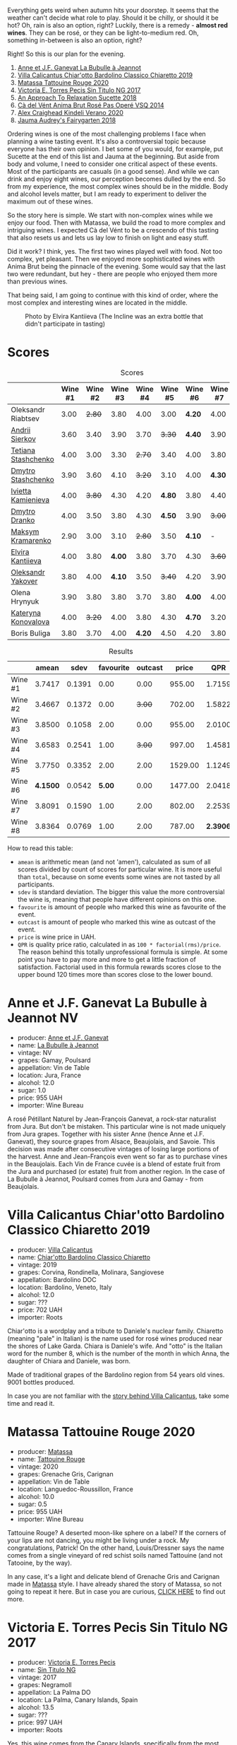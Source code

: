 [[file:/images/2022-08-23-sin-titulo/2022-08-17-12-04-24-IMG-1794.webp]]

Everything gets weird when autumn hits your doorstep. It seems that the weather can't decide what role to play. Should it be chilly, or should it be hot? Oh, rain is also an option, right? Luckily, there is a remedy  - *almost red wines*. They can be rosé, or they can be light-to-medium red. Oh, something in-between is also an option, right?

Right! So this is our plan for the evening.

1. [[barberry:/wines/7141038a-4f6b-4a49-97df-c3fc4befd6fb][Anne et J.F. Ganevat La Bubulle à Jeannot]]
2. [[barberry:/wines/5fb42b2f-6d7d-4a31-98b2-d157c96cf41b][Villa Calicantus Chiar'otto Bardolino Classico Chiaretto 2019]]
3. [[barberry:/wines/d6ffcdcc-661f-4e9e-bcfa-93446faf8f22][Matassa Tattouine Rouge 2020]]
4. [[barberry:/wines/b869e1d7-0bc5-4eaa-ab69-a436b48ba75a][Victoria E. Torres Pecis Sin Titulo NG 2017]]
5. [[barberry:/wines/1972ae47-ec40-46f1-82c5-f48d39a28a5a][An Approach To Relaxation Sucette 2018]]
6. [[barberry:/wines/2bdf5b08-d90a-4cf9-b69d-fb3d0ffefd2e][Cà del Vént Anima Brut Rosé Pas Operé VSQ 2014]]
7. [[barberry:/wines/5d58df70-237b-49d5-b236-b91ce5c45eba][Alex Craighead Kindeli Verano 2020]]
8. [[barberry:/wines/1712fbad-bd80-496b-a42c-fbba26f058f9][Jauma Audrey's Fairygarten 2018]]

Ordering wines is one of the most challenging problems I face when planning a wine tasting event. It's also a controversial topic because everyone has their own opinion. I bet some of you would, for example, put Sucette at the end of this list and Jauma at the beginning. But aside from body and volume, I need to consider one critical aspect of these events. Most of the participants are casuals (in a good sense). And while we can drink and enjoy eight wines, our perception becomes dulled by the end. So from my experience, the most complex wines should be in the middle. Body and alcohol levels matter, but I am ready to experiment to deliver the maximum out of these wines.

So the story here is simple. We start with non-complex wines while we enjoy our food. Then with Matassa, we build the road to more complex and intriguing wines. I expected Cà del Vént to be a crescendo of this tasting that also resets us and lets us lay low to finish on light and easy stuff.

Did it work? I think, yes. The first two wines played well with food. Not too complex, yet pleasant. Then we enjoyed more sophisticated wines with Anima Brut being the pinnacle of the evening. Some would say that the last two were redundant, but hey - there are people who enjoyed them more than previous wines.

That being said, I am going to continue with this kind of order, where the most complex and interesting wines are located in the middle.

#+caption: Photo by Elvira Kantiieva (The Incline was an extra bottle that didn't participate in tasting)
[[file:/images/2022-08-23-sin-titulo/2022-08-24-12-40-08-IMG-9940.webp]]

* Scores
:PROPERTIES:
:ID:                     64e23a5c-8b69-4cf1-92b4-c594216ea6e8
:END:

#+attr_html: :class tasting-scores
#+caption: Scores
#+results: scores
|                                                                  | Wine #1 | Wine #2 | Wine #3 | Wine #4 | Wine #5 | Wine #6 | Wine #7 | Wine #8 |
|------------------------------------------------------------------+---------+---------+---------+---------+---------+---------+---------+---------|
| Oleksandr Riabtsev  |    3.00 |  +2.80+ |    3.80 |    4.00 |    3.00 |  *4.20* |    4.00 |    3.50 |
| [[barberry:/convives/eba14a2a-889c-4793-ab0b-c2e69ea0a719][Andrii Sierkov]]      |    3.60 |    3.40 |    3.90 |    3.70 |  +3.30+ |  *4.40* |    3.90 |    4.00 |
| [[barberry:/convives/d9edec4f-9187-4485-a1fe-1fb98e3dc02c][Tetiana Stashchenko]] |    4.00 |    3.00 |    3.30 |  +2.70+ |    3.40 |    4.00 |    3.80 |  *4.40* |
| [[barberry:/convives/a6bd7468-9b2e-4de3-9fee-874cf3f04b68][Dmytro Stashchenko]]  |    3.90 |    3.60 |    4.10 |  +3.20+ |    3.10 |    4.00 |  *4.30* |    3.90 |
| [[barberry:/convives/5d6aa922-f6ff-4054-a7a7-8dc8d29f503c][Ivietta Kamienieva]]  |    4.00 |  +3.80+ |    4.30 |    4.20 |  *4.80* |    3.80 |    4.40 |    3.90 |
| [[barberry:/convives/aaca970f-8c5c-4831-b324-0af02dfe66c2][Dmytro Dranko]]       |    4.00 |    3.50 |    3.80 |    4.30 |  *4.50* |    3.90 |  +3.00+ |    3.40 |
| [[barberry:/convives/673834bd-4eee-40f7-9ecc-858596aeac52][Maksym Kramarenko]]   |    2.90 |    3.00 |    3.10 |  +2.80+ |    3.50 |  *4.10* |       - |       - |
| [[barberry:/convives/174fdf94-97c8-4baa-adc9-d026a1fc190c][Elvira Kantiieva]]    |    4.00 |    3.80 |  *4.00* |    3.80 |    3.70 |    4.30 |  +3.60+ |    3.70 |
| [[barberry:/convives/dcadee96-ea16-4b24-ab7a-78cc8abfe007][Oleksandr Yakover]]   |    3.80 |    4.00 |  *4.10* |    3.50 |  +3.40+ |    4.20 |    3.90 |    4.10 |
| Olena Hrynyuk       |    3.90 |    3.80 |    3.80 |    3.70 |    3.80 |  *4.00* |    4.00 |  +3.60+ |
| [[barberry:/convives/8ce09e55-c86c-488f-ac86-7c9afdc2bb78][Kateryna Konovalova]] |    4.00 |  +3.20+ |    4.00 |    3.80 |    4.30 |  *4.70* |    3.20 |    4.00 |
| Boris Buliga        |    3.80 |    3.70 |    4.00 |  *4.20* |    4.50 |    4.20 |    3.80 |  +3.70+ |

#+attr_html: :class tasting-scores :rules groups :cellspacing 0 :cellpadding 6
#+caption: Results
#+results: summary
|         |    amean |   sdev | favourite | outcast |   price |      QPR |
|---------+----------+--------+-----------+---------+---------+----------|
| Wine #1 |   3.7417 | 0.1391 |      0.00 |    0.00 |  955.00 |   1.7159 |
| Wine #2 |   3.4667 | 0.1372 |      0.00 |  +3.00+ |  702.00 |   1.5822 |
| Wine #3 |   3.8500 | 0.1058 |      2.00 |    0.00 |  955.00 |   2.0100 |
| Wine #4 |   3.6583 | 0.2541 |      1.00 |  +3.00+ |  997.00 |   1.4581 |
| Wine #5 |   3.7750 | 0.3352 |      2.00 |    2.00 | 1529.00 |   1.1249 |
| Wine #6 | *4.1500* | 0.0542 |    *5.00* |    0.00 | 1477.00 |   2.0418 |
| Wine #7 |   3.8091 | 0.1590 |      1.00 |    2.00 |  802.00 |   2.2539 |
| Wine #8 |   3.8364 | 0.0769 |      1.00 |    2.00 |  787.00 | *2.3906* |

How to read this table:

- =amean= is arithmetic mean (and not 'amen'), calculated as sum of all scores divided by count of scores for particular wine. It is more useful than =total=, because on some events some wines are not tasted by all participants.
- =sdev= is standard deviation. The bigger this value the more controversial the wine is, meaning that people have different opinions on this one.
- =favourite= is amount of people who marked this wine as favourite of the event.
- =outcast= is amount of people who marked this wine as outcast of the event.
- =price= is wine price in UAH.
- =QPR= is quality price ratio, calculated in as =100 * factorial(rms)/price=. The reason behind this totally unprofessional formula is simple. At some point you have to pay more and more to get a little fraction of satisfaction. Factorial used in this formula rewards scores close to the upper bound 120 times more than scores close to the lower bound.

* Anne et J.F. Ganevat La Bubulle à Jeannot NV
:PROPERTIES:
:ID:                     c040cfd3-1080-43ba-9682-2c43bda2e04d
:END:

#+attr_html: :class bottle-right
[[file:/images/2022-08-23-sin-titulo/2022-08-16-17-23-37-CDAA8355-B702-4905-AADC-99BE74F47CD4-1-105-c.webp]]

- producer: [[barberry:/producers/17cb8d12-1c15-4c04-a3c7-b1e73e47b3a6][Anne et J.F. Ganevat]]
- name: [[barberry:/wines/7141038a-4f6b-4a49-97df-c3fc4befd6fb][La Bubulle à Jeannot]]
- vintage: NV
- grapes: Gamay, Poulsard
- appellation: Vin de Table
- location: Jura, France
- alcohol: 12.0
- sugar: 1.0
- price: 955 UAH
- importer: Wine Bureau

A rosé Pétillant Naturel by Jean-François Ganevat, a rock-star naturalist from Jura. But don't be mistaken. This particular wine is not made uniquely from Jura grapes. Together with his sister Anne (hence Anne et J.F. Ganevat), they source grapes from Alsace, Beaujolais, and Savoie. This decision was made after consecutive vintages of losing large portions of the harvest. Anne and Jean-François even went so far as to purchase vines in the Beaujolais. Each Vin de France cuvée is a blend of estate fruit from the Jura and purchased (or estate) fruit from another region. In the case of La Bubulle à Jeannot, Poulsard comes from Jura and Gamay - from Beaujolais.

* Villa Calicantus Chiar'otto Bardolino Classico Chiaretto 2019
:PROPERTIES:
:ID:                     4353341d-d40e-45d9-9dfb-75038b0cbb40
:END:

#+attr_html: :class bottle-right
[[file:/images/2022-08-23-sin-titulo/2022-08-17-07-41-09-2DD68EDF-3B51-4388-92D2-44CAA7EEA574-1-105-c.webp]]

- producer: [[barberry:/producers/040a275b-2e16-4d7a-a557-036bf44d85df][Villa Calicantus]]
- name: [[barberry:/wines/5fb42b2f-6d7d-4a31-98b2-d157c96cf41b][Chiar'otto Bardolino Classico Chiaretto]]
- vintage: 2019
- grapes: Corvina, Rondinella, Molinara, Sangiovese
- appellation: Bardolino DOC
- location: Bardolino, Veneto, Italy
- alcohol: 12.0
- sugar: ???
- price: 702 UAH
- importer: Roots

Chiar'otto is a wordplay and a tribute to Daniele's nuclear family. Chiaretto (meaning "pale" in Italian) is the name used for rosé wines produced near the shores of Lake Garda. Chiara is Daniele's wife. And "otto" is the Italian word for the number 8, which is the number of the month in which Anna, the daughter of Chiara and Daniele, was born.

Made of traditional grapes of the Bardolino region from 54 years old vines. 9001 bottles produced.

In case you are not familiar with the [[barberry:/producers/040a275b-2e16-4d7a-a557-036bf44d85df][story behind Villa Calicantus]], take some time and read it.

* Matassa Tattouine Rouge 2020
:PROPERTIES:
:ID:                     247b6b26-8728-45fe-a0d8-b67ba73bc395
:END:

#+attr_html: :class bottle-right
[[file:/images/2022-08-23-sin-titulo/2022-08-17-07-41-23-4FF9F27A-13CF-4121-B73D-BC72B1929DC8-1-105-c.webp]]

- producer: [[barberry:/producers/cdc80e0e-1163-4b33-916d-e6806e5073e3][Matassa]]
- name: [[barberry:/wines/d6ffcdcc-661f-4e9e-bcfa-93446faf8f22][Tattouine Rouge]]
- vintage: 2020
- grapes: Grenache Gris, Carignan
- appellation: Vin de Table
- location: Languedoc-Roussillon, France
- alcohol: 10.0
- sugar: 0.5
- price: 955 UAH
- importer: Wine Bureau

Tattouine Rouge? A deserted moon-like sphere on a label? If the corners of your lips are not dancing, you might be living under a rock. My congratulations, Patrick! On the other hand, Louis/Dressner says the name comes from a single vineyard of red schist soils named Tattouine (and not Tatooine, by the way).

In any case, it's a light and delicate blend of Grenache Gris and Carignan made in [[barberry:/producers/cdc80e0e-1163-4b33-916d-e6806e5073e3][Matassa]] style. I have already shared the story of Matassa, so not going to repeat it here. But in case you are curious, [[barberry:/producers/cdc80e0e-1163-4b33-916d-e6806e5073e3][CLICK HERE]] to find out more.

* Victoria E. Torres Pecis Sin Titulo NG 2017
:PROPERTIES:
:ID:                     3ed31521-fbe8-4e9e-90e8-ab0242f9bf73
:END:

#+attr_html: :class bottle-right
[[file:/images/2022-08-23-sin-titulo/2022-08-17-10-58-34-8AAA6955-3EC6-4433-B0BD-D70E7E371524-1-105-c.webp]]

- producer: [[barberry:/producers/72cdba44-ecb8-4224-97d9-f94b8bc8b6ba][Victoria E. Torres Pecis]]
- name: [[barberry:/wines/b869e1d7-0bc5-4eaa-ab69-a436b48ba75a][Sin Titulo NG]]
- vintage: 2017
- grapes: Negramoll
- appellation: La Palma DO
- location: La Palma, Canary Islands, Spain
- alcohol: 13.5
- sugar: ???
- price: 997 UAH
- importer: Roots

Yes, this wine comes from the Canary Islands, specifically from the most north-westerly island - La Palma, La isla bonita as they call it. I know, it's crazy. Western Sahara is on the same latitude! The soils are volcanic and covered with picón, the dark ashy sand. The terrain is rugged. Climatic conditions are extreme. Vineyards are constantly whipped by Atlantic winds. Yet, people grow vines here and even manage to produce wines. There are 18 winemakers on the island, but Victoria Torres Pecis is the only one exported outside Spain.

#+attr_html: :class img-half
#+caption: Photo by [[https://www.bowlerwine.com/][bowlerwine.com]]
[[file:/images/2022-08-23-sin-titulo/IMG-5542.webp]]

#+begin_quote
I am like the Listán Blanco. Very resistant.
#+end_quote

Victoria Torres Pecis is the sole owner and caretaker of her family's centenarian winery in Fuencaliente. Her father died in 2014. And since then, she has been working alone against the elements and harsh conditions of the island. Victoria learned the winemaking craft by watching her father use an old lagar (dating from 1885) to press grapes and vinify them in chestnut barrels. And not much has changed in the winery over time. It is small, with few stainless steel tanks, old American and French oak, and chestnut barrels. Only native yeasts and no temperature control.

In total, Victoria works on 4.7 hectares: 2 of them are her property, and the rest she rents. She also purchases the grapes from the farmers she works closely with. And all these vineyards are scattered around the island - from the southern tip to the west side of Roque de Los Muchachos. That also means that the altitude varies - some are at 1500 m above sea level. All vines are ungrafted (as mentioned on the labels) because phylloxera never reached The Canaries. And she works with quite old vines - some are older than 130 years!

Victoria makes a "Sin Titulo" (without a name) bottling every vintage, but the wine is always a one-off. For example, in 2016 Sin Titulo was an oxidative white, but in 2017 it is a red made from Negramoll. The idea is to blend grapes from the first plot harvested (August in 2017) and then from the last plot picked (October/November). It turns out, that it takes around 3 months to harvest all the plots around the island - the weather and elevation allow it. The first goes into an oak barrel and the second into stainless steel. Both see nine months on lees, where they pick up some colour and texture.

2017 is a vintage of very low yields. Mostly because of hail. So only 1200 bottles were produced.

* An Approach To Relaxation Sucette 2018
:PROPERTIES:
:ID:                     f1e894b9-2b5f-4c54-8e07-863069cfe914
:END:

#+attr_html: :class bottle-right
[[file:/images/2022-08-23-sin-titulo/2022-08-17-10-58-42-6E0051E3-B4E5-4ACB-8178-C616EAA24CAC-1-105-c.webp]]

- producer: [[barberry:/producers/a5a9432f-8e72-459e-8462-ec0a0bb1fe2a][An Approach To Relaxation]]
- name: [[barberry:/wines/1972ae47-ec40-46f1-82c5-f48d39a28a5a][Sucette]]
- vintage: 2018
- grapes: Grenache
- location: Vine Vale, Barossa Valley, South Australia, Australia
- alcohol: 14.5
- sugar: 0.55
- price: 1529 UAH
- importer: Wine Bureau

Carla & Richard Rza Betts are Americans living in Amsterdam and making wine in Barossa Valley, Australia. They travel a lot (like 250 days a year), so it makes sense to have Amsterdam as a home (or a base). But why Australia? Because they own one of the oldest Grenache vineyards on the planet. The Rza Block is in the heart of the sandy Vine Vale region in the eastern part of Barossa Valley in South Australia. The vineyard was planted somewhere between 1860 - 1880.

The respectable age of the vines is not the only curious fact about Rza Block. While the rest of Barossa tends to have heavier red clay soils, Vine Vale is quite different as it has a significant deposit of fine sandy soil. The sand comes from the weathered granite and quartzite of the Barossa Ranges and Eden Valley. It gets to Vine Vale via the gullies that drain out of the hills down towards the Valley floor. The sand doesn't give much to the colour. But it contributes high-toned aromatics to the wine. Arguably, it's more important.

#+attr_html: :class img-half img-float-left :alt before
[[file:/images/2022-08-23-sin-titulo/rb3.webp]]

#+attr_html: :class img-half img-float-right :alt after
[[file:/images/2022-08-23-sin-titulo/IMG-9844-3-2.webp]]

#+begin_export html
<br class="clear-both">
#+end_export

And there's more! The same gullies also bring wind, which is as important as the sand, because they create a big diurnal shift, cooling the vineyards at night, and preserving acidity and freshness. To illustrate: it can be 38C on a summer day. But because of the wind, it can be as low as 10C in the evening.

Sucette is 100% Grenache, with the majority of fruits coming from Rza Block. The small percentage of remaining grapes comes from a highly aromatic 90-year-old vineyard a few blocks away from Rza Block.

* Cà del Vént Anima Brut Rosé Pas Operé VSQ 2014
:PROPERTIES:
:ID:                     b639b821-dc0d-43b9-bf8a-3164a13a9ae8
:END:

#+attr_html: :class bottle-right
[[file:/images/2022-08-23-sin-titulo/2022-08-17-10-58-47-BA1D86FC-89C7-4FAA-B41A-5D705F0B0BB9-1-105-c.webp]]

- producer: [[barberry:/producers/10c5a427-ee4a-4962-a855-a9bbfd135d39][Cà del Vént]]
- name: [[barberry:/wines/2bdf5b08-d90a-4cf9-b69d-fb3d0ffefd2e][Anima Brut Rosé Pas Operé VSQ]]
- vintage: 2014
- grapes: Pinot Noir
- location: Lombardia, Italy
- alcohol: 13.0
- sugar: 1.6
- price: 1477 UAH
- importer: Wine Bureau

Cà del Vént has a humble story that officially started in 1994. With no equipment, just in the garage, they handcrafted 5 barrels of Clavis, red wine from autochthonous varieties. It was made just for personal consumption. As they admitted, likely due more to luck than actual ability, their first wine, Clavis 1996, turned out to be incredible.

Only in 2001 did they buy a small pneumatic press to vinify the first 2000 bottles of Franciacorta. Yet they didn't like the result as the wine lacked elegance and the oak flavours were too obvious and heavy.

After gaining experience, the property reaches 6.5 hectares merging some neighbouring vineyards. And so they move from an amateur to a small winery.

As you might know, to be allowed to write any designation like Franciacorta DOCG, you have to pass an evaluation by the tasting commission. In 2015 Cà del Vént was rejected because its wines did not suit the appellation standards. Formally commission said that these wines are too rich and complex. Since then Cà del Vént is not bound by any restrictions other than its own. High standards, and a strong identity made by the soil and the season.

The base wine for this rosé spent 7 months in French oak 225 litres Taransaud barriques. The second fermentation started with the addition of grape sugar. Overall, it spent 45 months on lees. After the disgorgement, sparkling VSQ is filled ONLY with wine from other bottles belonging to the same lot, without adding sugar or any liqueur d'expedition. This is what Cà del Vént means by Pas Operé (unprocessed). Not to confuse with Pas dosé - no added sugar.

As far as I understand, the label depicts cracks on the granite block. They occur by the procedures used to quarry the stone.

* Alex Craighead Kindeli Verano 2020
:PROPERTIES:
:ID:                     fd55d5e6-1191-4e44-a24d-3d5186a2d70b
:END:

#+attr_html: :class bottle-right
[[file:/images/2022-08-23-sin-titulo/2022-08-17-10-58-56-0121BC8C-65CA-497C-A5AE-F29B11B04B63-1-105-c.webp]]

- producer: [[barberry:/producers/9880c5f6-e77b-4171-9e0f-069b9c4fcae0][Alex Craighead]]
- name: [[barberry:/wines/5d58df70-237b-49d5-b236-b91ce5c45eba][Kindeli Verano]]
- vintage: 2020
- grapes: Riesling, Syrah, Sauvignon Blanc, Chardonnay, Gewürztraminer, Pinot Grigio, Pinot Noir
- location: Nelson, New Zealand
- alcohol: 13.0
- sugar: 1.0
- price: 802 UAH
- importer: Wine Bureau

Kindeli wines are the product of Alex Craighead and Josefina Venturino. Alex, born in Australia and raised in New Zealand, studied wine and soon after began to travel the world to gain experience from other winemakers in various regions. That's how he met Josefina, a landscape architect from Argentina. Eventually, they moved to New Zealand.

From day zero, they were experimenting with low intervention winemaking. In 2014 they released their first wines in Martinborough. In 2016 they moved to Nelson, where they bought an existing organic winery and vineyard. In other words, they moved from the southern part of the Northern Island to the northern part of the Southern Island. Are you confused? You shouldn't be.

On 4.5 hectares of clay soils in Upper Moutere, Alex and Josefina cultivate 14 various varieties. In addition, they lease another three vineyards totalling another 9.5 hectares.

* Jauma Audrey's Fairygarten 2018
:PROPERTIES:
:ID:                     6470736f-ee56-4aa7-8293-23634f81ce3d
:END:

#+attr_html: :class bottle-right
[[file:/images/2022-08-23-sin-titulo/2022-08-17-10-59-06-C7CBC140-BC10-4675-B99D-699E47021D10-1-105-c.webp]]

- producer: [[barberry:/producers/85c67ac6-c09f-4ceb-9a49-2f08a20fb25a][Jauma]]
- name: [[barberry:/wines/1712fbad-bd80-496b-a42c-fbba26f058f9][Audrey's Fairygarten]]
- vintage: 2018
- grapes: Shiraz
- location: Lenswood, Peramangk Country, Adelaide Hills, South Australia, Australia
- alcohol: 10.5
- sugar: 1.0
- price: 787 UAH
- importer: Wine Bureau

Adelaide Hills is home to many incredible wineries that turn the perception of Australian wines upside down. They can be light, fun and still be fine and complex. Jauma is a small farm and winery from Lenswood, Peramangk Country. The name comes after the Catalan variant of its owner's first name - James Erskine, award-winning ex-sommelier and now a prominent winemaker.

Akin to Anton van Klopper from [[barberry:/producers/7d56e606-ec79-40e4-a24a-9542ff08f1c3][Lucy Margaux]], James worked in the hospitality business before jumping the fence to the world of wines. Over the years, James earnt an Honours Degree in Agricultural Science (Oenology), a sommelier of the year gong, and topped the class at the Court of Master Sommeliers exams in Melbourne in 2008.

Yet winemaking attracted James. Even at the peak of his sommelier career, James spent plenty of hours among the vines. As a member of The Natural Selection Theory, he worked on experimental wines with Sam Hughes, Anton van Klopper, and Tom Shobbrook.

From this experience, Jauma was born in 2010. Their first harvest happened in the same year. James sourced grapes from McLaren Vale instead of Adelaide Hills. In 2011 he met a like-minded grower in Fiona Wood. Since then, she has helped James with leased vineyards.

Jauma Farm in Lenswood, Peramangk Country, was purchased by James in 2018. He planted it with Chenin Blanc, Savagnin, Cabernet Franc, Gewürztraminer, Pinot Gris and Sauvignon Blanc. And in the years to come, we shall see wines produced from James' own grapes.

#+caption: Photo by [[https://www.jauma.com/home][jauma.com]]
[[file:/images/2022-08-23-sin-titulo/2022-08-22-13-03-26-a13178-19225d71ca0a44b59b25f30e96c930ce~mv2.webp]]

#+begin_quote
Harvested from the early ripening crown of Ralph Woods' dry grown shiraz ridge in Clarendon.  This ironstone rich outcrop combined with an early harvest choice, carbonic fermentation in the winery and a slight spritz produces a super vibrant and pretty wine backed up with lashings of minerality. Roses, raspberries and tangy sherbet.

James Erskine via [[https://notwasted.com.au][notwasted.com.au]]
#+end_quote

* Conclusion
:PROPERTIES:
:ID:                     d99064f9-3193-4905-b9a1-ca6eddf0b382
:END:

Many people were nervous because Ukraine celebrates Independence Day on the 24th of August. And due to the war started by russia, some feared possible strikes on civilian locations around this date. Despite the mood, we decided to gather for a wine tasting event. After all, this is the reality we live in. How was it? Incredibly warm, interesting and competitive.

The person who guessed the most got a little present - "[[https://www.yakaboo.ua/ua/raisin-100-velikih-natural-nih-emocijnih-vin.html][Raisin: 100 Grands vins naturels d’émotion]]" (UA edition). And even though there was only one present, I guess everyone gained something over the evening.

Thanks to everyone who participated and those few who read these reports.

Happy Independence Day! And see you next time.

